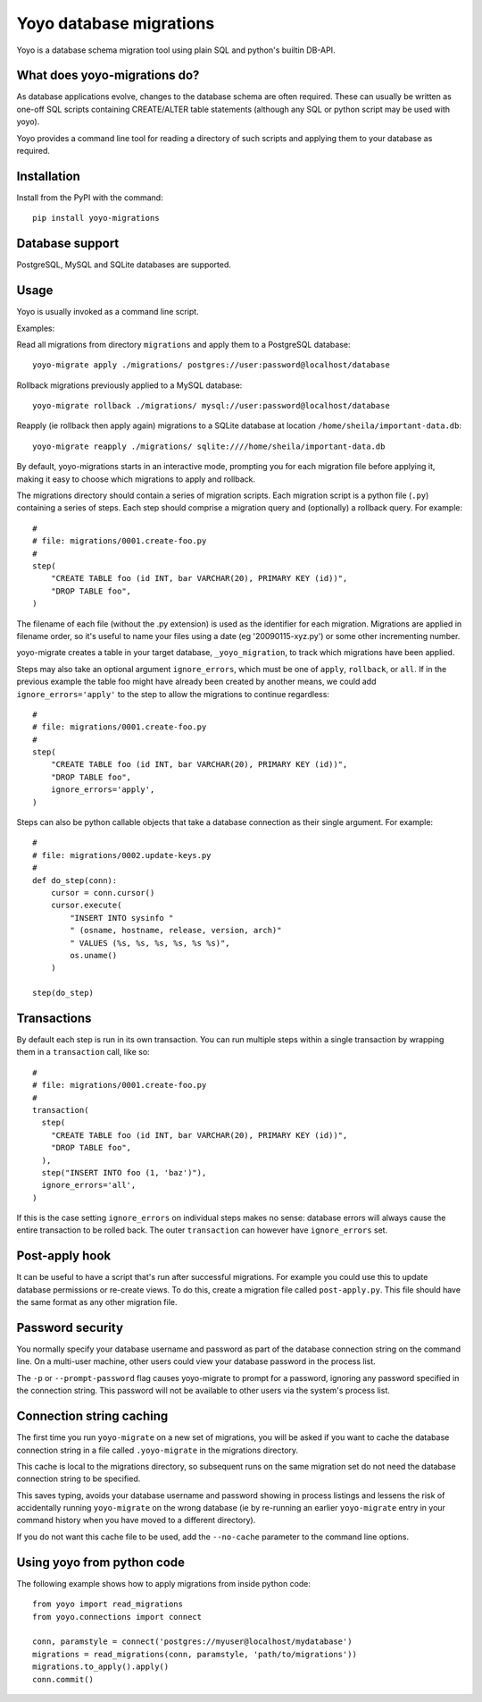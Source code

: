 Yoyo database migrations
========================

Yoyo is a database schema migration tool using plain SQL and python's builtin 
DB-API.

What does yoyo-migrations do?
-----------------------------

As database applications evolve, changes to the database schema are often
required. These can usually be written as one-off SQL scripts containing
CREATE/ALTER table statements (although any SQL or python script may be used
with yoyo).

Yoyo provides a command line tool for reading a directory of such
scripts and applying them to your database as required.

Installation
------------

Install from the PyPI with the command::

  pip install yoyo-migrations

Database support
----------------

PostgreSQL, MySQL and SQLite databases are supported.


Usage
-----

Yoyo is usually invoked as a command line script.

Examples:

Read all migrations from directory ``migrations`` and apply them to a
PostgreSQL database::

   yoyo-migrate apply ./migrations/ postgres://user:password@localhost/database

Rollback migrations previously applied to a MySQL database::

   yoyo-migrate rollback ./migrations/ mysql://user:password@localhost/database

Reapply (ie rollback then apply again) migrations to a SQLite database at
location ``/home/sheila/important-data.db``::

    yoyo-migrate reapply ./migrations/ sqlite:////home/sheila/important-data.db

By default, yoyo-migrations starts in an interactive mode, prompting you for
each migration file before applying it, making it easy to choose which
migrations to apply and rollback.

The migrations directory should contain a series of migration scripts. Each
migration script is a python file (``.py``) containing a series of steps. Each
step should comprise a migration query and (optionally) a rollback query. For
example::

    #
    # file: migrations/0001.create-foo.py
    #
    step(
        "CREATE TABLE foo (id INT, bar VARCHAR(20), PRIMARY KEY (id))",
        "DROP TABLE foo",
    )

The filename of each file (without the .py extension) is used as the identifier
for each migration. Migrations are applied in filename order, so it's useful to
name your files using a date (eg '20090115-xyz.py') or some other incrementing
number.

yoyo-migrate creates a table in your target database, ``_yoyo_migration``, to
track which migrations have been applied.

Steps may also take an optional argument ``ignore_errors``, which must be one
of ``apply``, ``rollback``, or ``all``. If in the previous example the table
foo might have already been created by another means, we could add
``ignore_errors='apply'`` to the step to allow the migrations to continue
regardless::

    #
    # file: migrations/0001.create-foo.py
    #
    step(
        "CREATE TABLE foo (id INT, bar VARCHAR(20), PRIMARY KEY (id))",
        "DROP TABLE foo",
        ignore_errors='apply',
    )

Steps can also be python callable objects that take a database connection as
their single argument. For example::

    #
    # file: migrations/0002.update-keys.py
    #
    def do_step(conn):
        cursor = conn.cursor()
        cursor.execute(
            "INSERT INTO sysinfo "
            " (osname, hostname, release, version, arch)"
            " VALUES (%s, %s, %s, %s, %s %s)",
            os.uname()
        ) 

    step(do_step)

Transactions
------------

By default each step is run in its own transaction.
You can run multiple steps within a single transaction by wrapping them in a
``transaction`` call, like so::

  #
  # file: migrations/0001.create-foo.py
  #
  transaction(
    step(
      "CREATE TABLE foo (id INT, bar VARCHAR(20), PRIMARY KEY (id))",
      "DROP TABLE foo",
    ),
    step("INSERT INTO foo (1, 'baz')"),
    ignore_errors='all',
  )

If this is the case setting ``ignore_errors`` on individual steps makes no
sense: database errors will always cause the entire transaction to be rolled
back. The outer ``transaction`` can however have ``ignore_errors`` set.

Post-apply hook
---------------

It can be useful to have a script that's run after successful migrations. For
example you could use this to update database permissions or re-create views.
To do this, create a migration file called ``post-apply.py``. This file should
have the same format as any other migration file.

Password security
-----------------

You normally specify your database username and password as part of the
database connection string on the command line. On a multi-user machine, other
users could view your database password in the process list.

The ``-p`` or ``--prompt-password`` flag causes yoyo-migrate to prompt
for a password, ignoring any password specified in the connection string. This
password will not be available to other users via the system's process list.

Connection string caching
-------------------------

The first time you run ``yoyo-migrate`` on a new set of migrations, you will be
asked if you want to cache the database connection string in a file
called ``.yoyo-migrate`` in the migrations directory.  

This cache is local to the migrations directory, so subsequent runs
on the same migration set do not need the database connection string to be
specified.

This saves typing, avoids your database username and password showing in
process listings and lessens the risk of accidentally running ``yoyo-migrate``
on the wrong database (ie by re-running an earlier ``yoyo-migrate`` entry in
your command history when you have moved to a different directory).

If you do not want this cache file to be used, add the ``--no-cache`` parameter
to the command line options.

Using yoyo from python code
---------------------------

The following example shows how to apply migrations from inside python code::

    from yoyo import read_migrations
    from yoyo.connections import connect

    conn, paramstyle = connect('postgres://myuser@localhost/mydatabase')
    migrations = read_migrations(conn, paramstyle, 'path/to/migrations'))
    migrations.to_apply().apply()
    conn.commit()

.. :vim:sw=4:et
